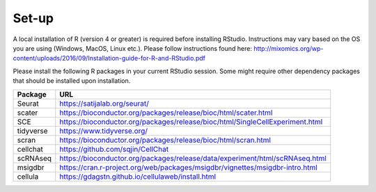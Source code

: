 Set-up
======

A local installation of R (version 4 or greater) is required before installing RStudio. Instructions may vary based on the OS you are using (Windows, MacOS, Linux etc.). Please follow instructions found here:
http://mixomics.org/wp-content/uploads/2016/09/Installation-guide-for-R-and-RStudio.pdf

Please install the following R packages in your current RStudio session. Some might require other dependency packages that should be installed upon installation.

==========  =====
Package     URL      
==========  =====  
Seurat      https://satijalab.org/seurat/
scater      https://bioconductor.org/packages/release/bioc/html/scater.html
SCE	        https://bioconductor.org/packages/release/bioc/html/SingleCellExperiment.html
tidyverse   https://www.tidyverse.org/
scran       https://bioconductor.org/packages/release/bioc/html/scran.html
cellchat    https://github.com/sqjin/CellChat
scRNAseq    https://bioconductor.org/packages/release/data/experiment/html/scRNAseq.html
msigdbr     https://cran.r-project.org/web/packages/msigdbr/vignettes/msigdbr-intro.html
cellula     https://gdagstn.github.io/cellulaweb/install.html
==========  =====  
